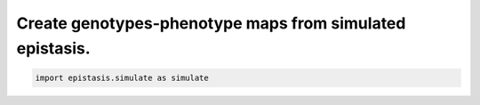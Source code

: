 Create genotypes-phenotype maps from simulated epistasis.
=========================================================

.. code-block:: python

    import epistasis.simulate as simulate
